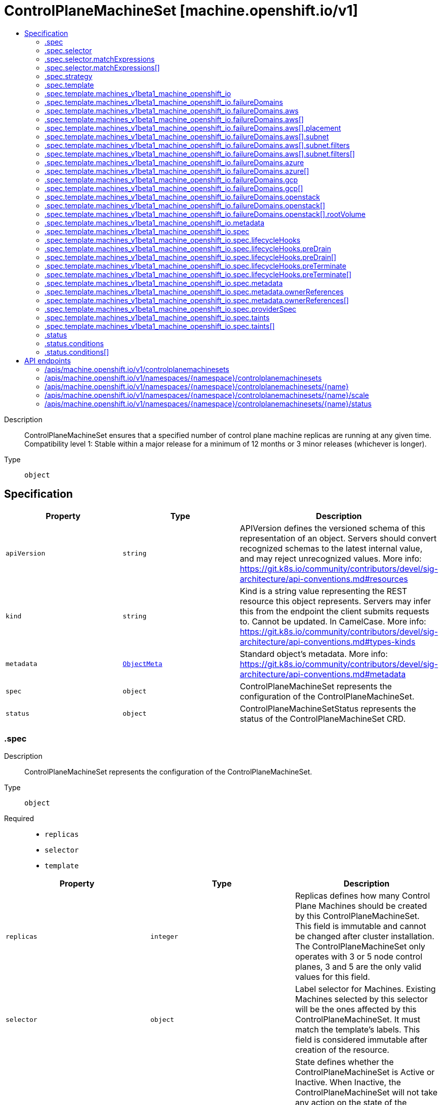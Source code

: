 // Automatically generated by 'openshift-apidocs-gen'. Do not edit.
:_mod-docs-content-type: ASSEMBLY
[id="controlplanemachineset-machine-openshift-io-v1"]
= ControlPlaneMachineSet [machine.openshift.io/v1]
:toc: macro
:toc-title:

toc::[]


Description::
+
--
ControlPlaneMachineSet ensures that a specified number of control plane machine replicas are running at any given time. Compatibility level 1: Stable within a major release for a minimum of 12 months or 3 minor releases (whichever is longer).
--

Type::
  `object`



== Specification

[cols="1,1,1",options="header"]
|===
| Property | Type | Description

| `apiVersion`
| `string`
| APIVersion defines the versioned schema of this representation of an object. Servers should convert recognized schemas to the latest internal value, and may reject unrecognized values. More info: https://git.k8s.io/community/contributors/devel/sig-architecture/api-conventions.md#resources

| `kind`
| `string`
| Kind is a string value representing the REST resource this object represents. Servers may infer this from the endpoint the client submits requests to. Cannot be updated. In CamelCase. More info: https://git.k8s.io/community/contributors/devel/sig-architecture/api-conventions.md#types-kinds

| `metadata`
| xref:../objects/index.adoc#io.k8s.apimachinery.pkg.apis.meta.v1.ObjectMeta[`ObjectMeta`]
| Standard object's metadata. More info: https://git.k8s.io/community/contributors/devel/sig-architecture/api-conventions.md#metadata

| `spec`
| `object`
| ControlPlaneMachineSet represents the configuration of the ControlPlaneMachineSet.

| `status`
| `object`
| ControlPlaneMachineSetStatus represents the status of the ControlPlaneMachineSet CRD.

|===
=== .spec
Description::
+
--
ControlPlaneMachineSet represents the configuration of the ControlPlaneMachineSet.
--

Type::
  `object`

Required::
  - `replicas`
  - `selector`
  - `template`



[cols="1,1,1",options="header"]
|===
| Property | Type | Description

| `replicas`
| `integer`
| Replicas defines how many Control Plane Machines should be created by this ControlPlaneMachineSet. This field is immutable and cannot be changed after cluster installation. The ControlPlaneMachineSet only operates with 3 or 5 node control planes, 3 and 5 are the only valid values for this field.

| `selector`
| `object`
| Label selector for Machines. Existing Machines selected by this selector will be the ones affected by this ControlPlaneMachineSet. It must match the template's labels. This field is considered immutable after creation of the resource.

| `state`
| `string`
| State defines whether the ControlPlaneMachineSet is Active or Inactive. When Inactive, the ControlPlaneMachineSet will not take any action on the state of the Machines within the cluster. When Active, the ControlPlaneMachineSet will reconcile the Machines and will update the Machines as necessary. Once Active, a ControlPlaneMachineSet cannot be made Inactive. To prevent further action please remove the ControlPlaneMachineSet.

| `strategy`
| `object`
| Strategy defines how the ControlPlaneMachineSet will update Machines when it detects a change to the ProviderSpec.

| `template`
| `object`
| Template describes the Control Plane Machines that will be created by this ControlPlaneMachineSet.

|===
=== .spec.selector
Description::
+
--
Label selector for Machines. Existing Machines selected by this selector will be the ones affected by this ControlPlaneMachineSet. It must match the template's labels. This field is considered immutable after creation of the resource.
--

Type::
  `object`




[cols="1,1,1",options="header"]
|===
| Property | Type | Description

| `matchExpressions`
| `array`
| matchExpressions is a list of label selector requirements. The requirements are ANDed.

| `matchExpressions[]`
| `object`
| A label selector requirement is a selector that contains values, a key, and an operator that relates the key and values.

| `matchLabels`
| `object (string)`
| matchLabels is a map of {key,value} pairs. A single {key,value} in the matchLabels map is equivalent to an element of matchExpressions, whose key field is "key", the operator is "In", and the values array contains only "value". The requirements are ANDed.

|===
=== .spec.selector.matchExpressions
Description::
+
--
matchExpressions is a list of label selector requirements. The requirements are ANDed.
--

Type::
  `array`




=== .spec.selector.matchExpressions[]
Description::
+
--
A label selector requirement is a selector that contains values, a key, and an operator that relates the key and values.
--

Type::
  `object`

Required::
  - `key`
  - `operator`



[cols="1,1,1",options="header"]
|===
| Property | Type | Description

| `key`
| `string`
| key is the label key that the selector applies to.

| `operator`
| `string`
| operator represents a key's relationship to a set of values. Valid operators are In, NotIn, Exists and DoesNotExist.

| `values`
| `array (string)`
| values is an array of string values. If the operator is In or NotIn, the values array must be non-empty. If the operator is Exists or DoesNotExist, the values array must be empty. This array is replaced during a strategic merge patch.

|===
=== .spec.strategy
Description::
+
--
Strategy defines how the ControlPlaneMachineSet will update Machines when it detects a change to the ProviderSpec.
--

Type::
  `object`




[cols="1,1,1",options="header"]
|===
| Property | Type | Description

| `type`
| `string`
| Type defines the type of update strategy that should be used when updating Machines owned by the ControlPlaneMachineSet. Valid values are "RollingUpdate" and "OnDelete". The current default value is "RollingUpdate".

|===
=== .spec.template
Description::
+
--
Template describes the Control Plane Machines that will be created by this ControlPlaneMachineSet.
--

Type::
  `object`

Required::
  - `machineType`



[cols="1,1,1",options="header"]
|===
| Property | Type | Description

| `machineType`
| `string`
| MachineType determines the type of Machines that should be managed by the ControlPlaneMachineSet. Currently, the only valid value is machines_v1beta1_machine_openshift_io.

| `machines_v1beta1_machine_openshift_io`
| `object`
| OpenShiftMachineV1Beta1Machine defines the template for creating Machines from the v1beta1.machine.openshift.io API group.

|===
=== .spec.template.machines_v1beta1_machine_openshift_io
Description::
+
--
OpenShiftMachineV1Beta1Machine defines the template for creating Machines from the v1beta1.machine.openshift.io API group.
--

Type::
  `object`

Required::
  - `metadata`
  - `spec`



[cols="1,1,1",options="header"]
|===
| Property | Type | Description

| `failureDomains`
| `object`
| FailureDomains is the list of failure domains (sometimes called availability zones) in which the ControlPlaneMachineSet should balance the Control Plane Machines. This will be merged into the ProviderSpec given in the template. This field is optional on platforms that do not require placement information.

| `metadata`
| `object`
| ObjectMeta is the standard object metadata More info: https://git.k8s.io/community/contributors/devel/sig-architecture/api-conventions.md#metadata Labels are required to match the ControlPlaneMachineSet selector.

| `spec`
| `object`
| Spec contains the desired configuration of the Control Plane Machines. The ProviderSpec within contains platform specific details for creating the Control Plane Machines. The ProviderSe should be complete apart from the platform specific failure domain field. This will be overriden when the Machines are created based on the FailureDomains field.

|===
=== .spec.template.machines_v1beta1_machine_openshift_io.failureDomains
Description::
+
--
FailureDomains is the list of failure domains (sometimes called availability zones) in which the ControlPlaneMachineSet should balance the Control Plane Machines. This will be merged into the ProviderSpec given in the template. This field is optional on platforms that do not require placement information.
--

Type::
  `object`

Required::
  - `platform`



[cols="1,1,1",options="header"]
|===
| Property | Type | Description

| `aws`
| `array`
| AWS configures failure domain information for the AWS platform.

| `aws[]`
| `object`
| AWSFailureDomain configures failure domain information for the AWS platform.

| `azure`
| `array`
| Azure configures failure domain information for the Azure platform.

| `azure[]`
| `object`
| AzureFailureDomain configures failure domain information for the Azure platform.

| `gcp`
| `array`
| GCP configures failure domain information for the GCP platform.

| `gcp[]`
| `object`
| GCPFailureDomain configures failure domain information for the GCP platform

| `platform`
| `string`
| Platform identifies the platform for which the FailureDomain represents. Currently supported values are AWS, Azure, and GCP.

|===
=== .spec.template.machines_v1beta1_machine_openshift_io.failureDomains.aws
Description::
+
--
AWS configures failure domain information for the AWS platform.
--

Type::
  `array`




=== .spec.template.machines_v1beta1_machine_openshift_io.failureDomains.aws[]
Description::
+
--
AWSFailureDomain configures failure domain information for the AWS platform.
--

Type::
  `object`




[cols="1,1,1",options="header"]
|===
| Property | Type | Description

| `placement`
| `object`
| Placement configures the placement information for this instance.

| `subnet`
| `object`
| Subnet is a reference to the subnet to use for this instance.

|===
=== .spec.template.machines_v1beta1_machine_openshift_io.failureDomains.aws[].placement
Description::
+
--
Placement configures the placement information for this instance.
--

Type::
  `object`

Required::
  - `availabilityZone`



[cols="1,1,1",options="header"]
|===
| Property | Type | Description

| `availabilityZone`
| `string`
| AvailabilityZone is the availability zone of the instance.

|===
=== .spec.template.machines_v1beta1_machine_openshift_io.failureDomains.aws[].subnet
Description::
+
--
Subnet is a reference to the subnet to use for this instance.
--

Type::
  `object`

Required::
  - `type`



[cols="1,1,1",options="header"]
|===
| Property | Type | Description

| `arn`
| `string`
| ARN of resource.

| `filters`
| `array`
| Filters is a set of filters used to identify a resource.

| `filters[]`
| `object`
| AWSResourceFilter is a filter used to identify an AWS resource

| `id`
| `string`
| ID of resource.

| `type`
| `string`
| Type determines how the reference will fetch the AWS resource.

|===
=== .spec.template.machines_v1beta1_machine_openshift_io.failureDomains.aws[].subnet.filters
Description::
+
--
Filters is a set of filters used to identify a resource.
--

Type::
  `array`




=== .spec.template.machines_v1beta1_machine_openshift_io.failureDomains.aws[].subnet.filters[]
Description::
+
--
AWSResourceFilter is a filter used to identify an AWS resource
--

Type::
  `object`

Required::
  - `name`



[cols="1,1,1",options="header"]
|===
| Property | Type | Description

| `name`
| `string`
| Name of the filter. Filter names are case-sensitive.

| `values`
| `array (string)`
| Values includes one or more filter values. Filter values are case-sensitive.

|===
=== .spec.template.machines_v1beta1_machine_openshift_io.failureDomains.azure
Description::
+
--
Azure configures failure domain information for the Azure platform.
--

Type::
  `array`




=== .spec.template.machines_v1beta1_machine_openshift_io.failureDomains.azure[]
Description::
+
--
AzureFailureDomain configures failure domain information for the Azure platform.
--

Type::
  `object`

Required::
  - `zone`



[cols="1,1,1",options="header"]
|===
| Property | Type | Description

| `zone`
| `string`
| Availability Zone for the virtual machine. If nil, the virtual machine should be deployed to no zone.

|===
=== .spec.template.machines_v1beta1_machine_openshift_io.failureDomains.gcp
Description::
+
--
GCP configures failure domain information for the GCP platform.
--

Type::
  `array`




=== .spec.template.machines_v1beta1_machine_openshift_io.failureDomains.gcp[]
Description::
+
--
GCPFailureDomain configures failure domain information for the GCP platform
--

Type::
  `object`

Required::
  - `zone`



[cols="1,1,1",options="header"]
|===
| Property | Type | Description

| `zone`
| `string`
| Zone is the zone in which the GCP machine provider will create the VM.

|===
=== .spec.template.machines_v1beta1_machine_openshift_io.failureDomains.openstack
Description::
+
--
OpenStack configures failure domain information for the OpenStack platform.
--

Type::
  `array`




=== .spec.template.machines_v1beta1_machine_openshift_io.failureDomains.openstack[]
Description::
+
--
OpenStackFailureDomain configures failure domain information for the OpenStack platform.
--

Type::
  `object`




[cols="1,1,1",options="header"]
|===
| Property | Type | Description

| `availabilityZone`
| `string`
| availabilityZone is the nova availability zone in which the OpenStack machine provider will create the VM. If not specified, the VM will be created in the default availability zone specified in the nova configuration. Availability zone names must NOT contain : since it is used by admin users to specify hosts where instances are launched in server creation. Also, it must not contain spaces otherwise it will lead to node that belongs to this availability zone register failure, see kubernetes/cloud-provider-openstack#1379 for further information. The maximum length of availability zone name is 63 as per labels limits.

| `rootVolume`
| `object`
| rootVolume contains settings that will be used by the OpenStack machine provider to create the root volume attached to the VM. If not specified, no root volume will be created.

|===
=== .spec.template.machines_v1beta1_machine_openshift_io.failureDomains.openstack[].rootVolume
Description::
+
--
rootVolume contains settings that will be used by the OpenStack machine provider to create the root volume attached to the VM. If not specified, no root volume will be created.
--

Type::
  `object`

Required::
  - `volumeType`



[cols="1,1,1",options="header"]
|===
| Property | Type | Description

| `availabilityZone`
| `string`
| availabilityZone specifies the Cinder availability zone where the root volume will be created. If not specifified, the root volume will be created in the availability zone specified by the volume type in the cinder configuration. If the volume type (configured in the OpenStack cluster) does not specify an availability zone, the root volume will be created in the default availability zone specified in the cinder configuration. See https://docs.openstack.org/cinder/latest/admin/availability-zone-type.html for more details. If the OpenStack cluster is deployed with the cross_az_attach configuration option set to false, the root volume will have to be in the same availability zone as the VM (defined by OpenStackFailureDomain.AvailabilityZone). Availability zone names must NOT contain spaces otherwise it will lead to volume that belongs to this availability zone register failure, see kubernetes/cloud-provider-openstack#1379 for further information. The maximum length of availability zone name is 63 as per labels limits.

| `volumeType`
| `string`
| volumeType specifies the type of the root volume that will be provisioned. The maximum length of a volume type name is 255 characters, as per the OpenStack limit.

|===
=== .spec.template.machines_v1beta1_machine_openshift_io.metadata
Description::
+
--
ObjectMeta is the standard object metadata More info: https://git.k8s.io/community/contributors/devel/sig-architecture/api-conventions.md#metadata Labels are required to match the ControlPlaneMachineSet selector.
--

Type::
  `object`

Required::
  - `labels`



[cols="1,1,1",options="header"]
|===
| Property | Type | Description

| `annotations`
| `object (string)`
| Annotations is an unstructured key value map stored with a resource that may be set by external tools to store and retrieve arbitrary metadata. They are not queryable and should be preserved when modifying objects. More info: http://kubernetes.io/docs/user-guide/annotations

| `labels`
| `object (string)`
| Map of string keys and values that can be used to organize and categorize (scope and select) objects. May match selectors of replication controllers and services. More info: http://kubernetes.io/docs/user-guide/labels. This field must contain both the 'machine.openshift.io/cluster-api-machine-role' and 'machine.openshift.io/cluster-api-machine-type' labels, both with a value of 'master'. It must also contain a label with the key 'machine.openshift.io/cluster-api-cluster'.

|===
=== .spec.template.machines_v1beta1_machine_openshift_io.spec
Description::
+
--
Spec contains the desired configuration of the Control Plane Machines. The ProviderSpec within contains platform specific details for creating the Control Plane Machines. The ProviderSe should be complete apart from the platform specific failure domain field. This will be overriden when the Machines are created based on the FailureDomains field.
--

Type::
  `object`




[cols="1,1,1",options="header"]
|===
| Property | Type | Description

| `lifecycleHooks`
| `object`
| LifecycleHooks allow users to pause operations on the machine at certain predefined points within the machine lifecycle.

| `metadata`
| `object`
| ObjectMeta will autopopulate the Node created. Use this to indicate what labels, annotations, name prefix, etc., should be used when creating the Node.

| `providerID`
| `string`
| ProviderID is the identification ID of the machine provided by the provider. This field must match the provider ID as seen on the node object corresponding to this machine. This field is required by higher level consumers of cluster-api. Example use case is cluster autoscaler with cluster-api as provider. Clean-up logic in the autoscaler compares machines to nodes to find out machines at provider which could not get registered as Kubernetes nodes. With cluster-api as a generic out-of-tree provider for autoscaler, this field is required by autoscaler to be able to have a provider view of the list of machines. Another list of nodes is queried from the k8s apiserver and then a comparison is done to find out unregistered machines and are marked for delete. This field will be set by the actuators and consumed by higher level entities like autoscaler that will be interfacing with cluster-api as generic provider.

| `providerSpec`
| `object`
| ProviderSpec details Provider-specific configuration to use during node creation.

| `taints`
| `array`
| The list of the taints to be applied to the corresponding Node in additive manner. This list will not overwrite any other taints added to the Node on an ongoing basis by other entities. These taints should be actively reconciled e.g. if you ask the machine controller to apply a taint and then manually remove the taint the machine controller will put it back) but not have the machine controller remove any taints

| `taints[]`
| `object`
| The node this Taint is attached to has the "effect" on any pod that does not tolerate the Taint.

|===
=== .spec.template.machines_v1beta1_machine_openshift_io.spec.lifecycleHooks
Description::
+
--
LifecycleHooks allow users to pause operations on the machine at certain predefined points within the machine lifecycle.
--

Type::
  `object`




[cols="1,1,1",options="header"]
|===
| Property | Type | Description

| `preDrain`
| `array`
| PreDrain hooks prevent the machine from being drained. This also blocks further lifecycle events, such as termination.

| `preDrain[]`
| `object`
| LifecycleHook represents a single instance of a lifecycle hook

| `preTerminate`
| `array`
| PreTerminate hooks prevent the machine from being terminated. PreTerminate hooks be actioned after the Machine has been drained.

| `preTerminate[]`
| `object`
| LifecycleHook represents a single instance of a lifecycle hook

|===
=== .spec.template.machines_v1beta1_machine_openshift_io.spec.lifecycleHooks.preDrain
Description::
+
--
PreDrain hooks prevent the machine from being drained. This also blocks further lifecycle events, such as termination.
--

Type::
  `array`




=== .spec.template.machines_v1beta1_machine_openshift_io.spec.lifecycleHooks.preDrain[]
Description::
+
--
LifecycleHook represents a single instance of a lifecycle hook
--

Type::
  `object`

Required::
  - `name`
  - `owner`



[cols="1,1,1",options="header"]
|===
| Property | Type | Description

| `name`
| `string`
| Name defines a unique name for the lifcycle hook. The name should be unique and descriptive, ideally 1-3 words, in CamelCase or it may be namespaced, eg. foo.example.com/CamelCase. Names must be unique and should only be managed by a single entity.

| `owner`
| `string`
| Owner defines the owner of the lifecycle hook. This should be descriptive enough so that users can identify who/what is responsible for blocking the lifecycle. This could be the name of a controller (e.g. clusteroperator/etcd) or an administrator managing the hook.

|===
=== .spec.template.machines_v1beta1_machine_openshift_io.spec.lifecycleHooks.preTerminate
Description::
+
--
PreTerminate hooks prevent the machine from being terminated. PreTerminate hooks be actioned after the Machine has been drained.
--

Type::
  `array`




=== .spec.template.machines_v1beta1_machine_openshift_io.spec.lifecycleHooks.preTerminate[]
Description::
+
--
LifecycleHook represents a single instance of a lifecycle hook
--

Type::
  `object`

Required::
  - `name`
  - `owner`



[cols="1,1,1",options="header"]
|===
| Property | Type | Description

| `name`
| `string`
| Name defines a unique name for the lifcycle hook. The name should be unique and descriptive, ideally 1-3 words, in CamelCase or it may be namespaced, eg. foo.example.com/CamelCase. Names must be unique and should only be managed by a single entity.

| `owner`
| `string`
| Owner defines the owner of the lifecycle hook. This should be descriptive enough so that users can identify who/what is responsible for blocking the lifecycle. This could be the name of a controller (e.g. clusteroperator/etcd) or an administrator managing the hook.

|===
=== .spec.template.machines_v1beta1_machine_openshift_io.spec.metadata
Description::
+
--
ObjectMeta will autopopulate the Node created. Use this to indicate what labels, annotations, name prefix, etc., should be used when creating the Node.
--

Type::
  `object`




[cols="1,1,1",options="header"]
|===
| Property | Type | Description

| `annotations`
| `object (string)`
| Annotations is an unstructured key value map stored with a resource that may be set by external tools to store and retrieve arbitrary metadata. They are not queryable and should be preserved when modifying objects. More info: http://kubernetes.io/docs/user-guide/annotations

| `generateName`
| `string`
| GenerateName is an optional prefix, used by the server, to generate a unique name ONLY IF the Name field has not been provided. If this field is used, the name returned to the client will be different than the name passed. This value will also be combined with a unique suffix. The provided value has the same validation rules as the Name field, and may be truncated by the length of the suffix required to make the value unique on the server.
 If this field is specified and the generated name exists, the server will NOT return a 409 - instead, it will either return 201 Created or 500 with Reason ServerTimeout indicating a unique name could not be found in the time allotted, and the client should retry (optionally after the time indicated in the Retry-After header).
 Applied only if Name is not specified. More info: https://git.k8s.io/community/contributors/devel/sig-architecture/api-conventions.md#idempotency

| `labels`
| `object (string)`
| Map of string keys and values that can be used to organize and categorize (scope and select) objects. May match selectors of replication controllers and services. More info: http://kubernetes.io/docs/user-guide/labels

| `name`
| `string`
| Name must be unique within a namespace. Is required when creating resources, although some resources may allow a client to request the generation of an appropriate name automatically. Name is primarily intended for creation idempotence and configuration definition. Cannot be updated. More info: http://kubernetes.io/docs/user-guide/identifiers#names

| `namespace`
| `string`
| Namespace defines the space within each name must be unique. An empty namespace is equivalent to the "default" namespace, but "default" is the canonical representation. Not all objects are required to be scoped to a namespace - the value of this field for those objects will be empty.
 Must be a DNS_LABEL. Cannot be updated. More info: http://kubernetes.io/docs/user-guide/namespaces

| `ownerReferences`
| `array`
| List of objects depended by this object. If ALL objects in the list have been deleted, this object will be garbage collected. If this object is managed by a controller, then an entry in this list will point to this controller, with the controller field set to true. There cannot be more than one managing controller.

| `ownerReferences[]`
| `object`
| OwnerReference contains enough information to let you identify an owning object. An owning object must be in the same namespace as the dependent, or be cluster-scoped, so there is no namespace field.

|===
=== .spec.template.machines_v1beta1_machine_openshift_io.spec.metadata.ownerReferences
Description::
+
--
List of objects depended by this object. If ALL objects in the list have been deleted, this object will be garbage collected. If this object is managed by a controller, then an entry in this list will point to this controller, with the controller field set to true. There cannot be more than one managing controller.
--

Type::
  `array`




=== .spec.template.machines_v1beta1_machine_openshift_io.spec.metadata.ownerReferences[]
Description::
+
--
OwnerReference contains enough information to let you identify an owning object. An owning object must be in the same namespace as the dependent, or be cluster-scoped, so there is no namespace field.
--

Type::
  `object`

Required::
  - `apiVersion`
  - `kind`
  - `name`
  - `uid`



[cols="1,1,1",options="header"]
|===
| Property | Type | Description

| `apiVersion`
| `string`
| API version of the referent.

| `blockOwnerDeletion`
| `boolean`
| If true, AND if the owner has the "foregroundDeletion" finalizer, then the owner cannot be deleted from the key-value store until this reference is removed. See https://kubernetes.io/docs/concepts/architecture/garbage-collection/#foreground-deletion for how the garbage collector interacts with this field and enforces the foreground deletion. Defaults to false. To set this field, a user needs "delete" permission of the owner, otherwise 422 (Unprocessable Entity) will be returned.

| `controller`
| `boolean`
| If true, this reference points to the managing controller.

| `kind`
| `string`
| Kind of the referent. More info: https://git.k8s.io/community/contributors/devel/sig-architecture/api-conventions.md#types-kinds

| `name`
| `string`
| Name of the referent. More info: http://kubernetes.io/docs/user-guide/identifiers#names

| `uid`
| `string`
| UID of the referent. More info: http://kubernetes.io/docs/user-guide/identifiers#uids

|===
=== .spec.template.machines_v1beta1_machine_openshift_io.spec.providerSpec
Description::
+
--
ProviderSpec details Provider-specific configuration to use during node creation.
--

Type::
  `object`




[cols="1,1,1",options="header"]
|===
| Property | Type | Description

| `value`
| ``
| Value is an inlined, serialized representation of the resource configuration. It is recommended that providers maintain their own versioned API types that should be serialized/deserialized from this field, akin to component config.

|===
=== .spec.template.machines_v1beta1_machine_openshift_io.spec.taints
Description::
+
--
The list of the taints to be applied to the corresponding Node in additive manner. This list will not overwrite any other taints added to the Node on an ongoing basis by other entities. These taints should be actively reconciled e.g. if you ask the machine controller to apply a taint and then manually remove the taint the machine controller will put it back) but not have the machine controller remove any taints
--

Type::
  `array`




=== .spec.template.machines_v1beta1_machine_openshift_io.spec.taints[]
Description::
+
--
The node this Taint is attached to has the "effect" on any pod that does not tolerate the Taint.
--

Type::
  `object`

Required::
  - `effect`
  - `key`



[cols="1,1,1",options="header"]
|===
| Property | Type | Description

| `effect`
| `string`
| Required. The effect of the taint on pods that do not tolerate the taint. Valid effects are NoSchedule, PreferNoSchedule and NoExecute.

| `key`
| `string`
| Required. The taint key to be applied to a node.

| `timeAdded`
| `string`
| TimeAdded represents the time at which the taint was added. It is only written for NoExecute taints.

| `value`
| `string`
| The taint value corresponding to the taint key.

|===
=== .status
Description::
+
--
ControlPlaneMachineSetStatus represents the status of the ControlPlaneMachineSet CRD.
--

Type::
  `object`




[cols="1,1,1",options="header"]
|===
| Property | Type | Description

| `conditions`
| `array`
| Conditions represents the observations of the ControlPlaneMachineSet's current state. Known .status.conditions.type are: Available, Degraded and Progressing.

| `conditions[]`
| `object`
| Condition contains details for one aspect of the current state of this API Resource. --- This struct is intended for direct use as an array at the field path .status.conditions.  For example,
 type FooStatus struct{ // Represents the observations of a foo's current state. // Known .status.conditions.type are: "Available", "Progressing", and "Degraded" // +patchMergeKey=type // +patchStrategy=merge // +listType=map // +listMapKey=type Conditions []metav1.Condition `json:"conditions,omitempty" patchStrategy:"merge" patchMergeKey:"type" protobuf:"bytes,1,rep,name=conditions"`
 // other fields }

| `observedGeneration`
| `integer`
| ObservedGeneration is the most recent generation observed for this ControlPlaneMachineSet. It corresponds to the ControlPlaneMachineSets's generation, which is updated on mutation by the API Server.

| `readyReplicas`
| `integer`
| ReadyReplicas is the number of Control Plane Machines created by the ControlPlaneMachineSet controller which are ready. Note that this value may be higher than the desired number of replicas while rolling updates are in-progress.

| `replicas`
| `integer`
| Replicas is the number of Control Plane Machines created by the ControlPlaneMachineSet controller. Note that during update operations this value may differ from the desired replica count.

| `unavailableReplicas`
| `integer`
| UnavailableReplicas is the number of Control Plane Machines that are still required before the ControlPlaneMachineSet reaches the desired available capacity. When this value is non-zero, the number of ReadyReplicas is less than the desired Replicas.

| `updatedReplicas`
| `integer`
| UpdatedReplicas is the number of non-terminated Control Plane Machines created by the ControlPlaneMachineSet controller that have the desired provider spec and are ready. This value is set to 0 when a change is detected to the desired spec. When the update strategy is RollingUpdate, this will also coincide with starting the process of updating the Machines. When the update strategy is OnDelete, this value will remain at 0 until a user deletes an existing replica and its replacement has become ready.

|===
=== .status.conditions
Description::
+
--
Conditions represents the observations of the ControlPlaneMachineSet's current state. Known .status.conditions.type are: Available, Degraded and Progressing.
--

Type::
  `array`




=== .status.conditions[]
Description::
+
--
Condition contains details for one aspect of the current state of this API Resource. --- This struct is intended for direct use as an array at the field path .status.conditions.  For example,
 type FooStatus struct{ // Represents the observations of a foo's current state. // Known .status.conditions.type are: "Available", "Progressing", and "Degraded" // +patchMergeKey=type // +patchStrategy=merge // +listType=map // +listMapKey=type Conditions []metav1.Condition `json:"conditions,omitempty" patchStrategy:"merge" patchMergeKey:"type" protobuf:"bytes,1,rep,name=conditions"`
 // other fields }
--

Type::
  `object`

Required::
  - `lastTransitionTime`
  - `message`
  - `reason`
  - `status`
  - `type`



[cols="1,1,1",options="header"]
|===
| Property | Type | Description

| `lastTransitionTime`
| `string`
| lastTransitionTime is the last time the condition transitioned from one status to another. This should be when the underlying condition changed.  If that is not known, then using the time when the API field changed is acceptable.

| `message`
| `string`
| message is a human readable message indicating details about the transition. This may be an empty string.

| `observedGeneration`
| `integer`
| observedGeneration represents the .metadata.generation that the condition was set based upon. For instance, if .metadata.generation is currently 12, but the .status.conditions[x].observedGeneration is 9, the condition is out of date with respect to the current state of the instance.

| `reason`
| `string`
| reason contains a programmatic identifier indicating the reason for the condition's last transition. Producers of specific condition types may define expected values and meanings for this field, and whether the values are considered a guaranteed API. The value should be a CamelCase string. This field may not be empty.

| `status`
| `string`
| status of the condition, one of True, False, Unknown.

| `type`
| `string`
| type of condition in CamelCase or in foo.example.com/CamelCase. --- Many .condition.type values are consistent across resources like Available, but because arbitrary conditions can be useful (see .node.status.conditions), the ability to deconflict is important. The regex it matches is (dns1123SubdomainFmt/)?(qualifiedNameFmt)

|===

== API endpoints

The following API endpoints are available:

* `/apis/machine.openshift.io/v1/controlplanemachinesets`
- `GET`: list objects of kind ControlPlaneMachineSet
* `/apis/machine.openshift.io/v1/namespaces/{namespace}/controlplanemachinesets`
- `DELETE`: delete collection of ControlPlaneMachineSet
- `GET`: list objects of kind ControlPlaneMachineSet
- `POST`: create a ControlPlaneMachineSet
* `/apis/machine.openshift.io/v1/namespaces/{namespace}/controlplanemachinesets/{name}`
- `DELETE`: delete a ControlPlaneMachineSet
- `GET`: read the specified ControlPlaneMachineSet
- `PATCH`: partially update the specified ControlPlaneMachineSet
- `PUT`: replace the specified ControlPlaneMachineSet
* `/apis/machine.openshift.io/v1/namespaces/{namespace}/controlplanemachinesets/{name}/scale`
- `GET`: read scale of the specified ControlPlaneMachineSet
- `PATCH`: partially update scale of the specified ControlPlaneMachineSet
- `PUT`: replace scale of the specified ControlPlaneMachineSet
* `/apis/machine.openshift.io/v1/namespaces/{namespace}/controlplanemachinesets/{name}/status`
- `GET`: read status of the specified ControlPlaneMachineSet
- `PATCH`: partially update status of the specified ControlPlaneMachineSet
- `PUT`: replace status of the specified ControlPlaneMachineSet


=== /apis/machine.openshift.io/v1/controlplanemachinesets


.Global query parameters
[cols="1,1,2",options="header"]
|===
| Parameter | Type | Description
| `allowWatchBookmarks`
| `boolean`
| allowWatchBookmarks requests watch events with type &quot;BOOKMARK&quot;. Servers that do not implement bookmarks may ignore this flag and bookmarks are sent at the server&#x27;s discretion. Clients should not assume bookmarks are returned at any specific interval, nor may they assume the server will send any BOOKMARK event during a session. If this is not a watch, this field is ignored.
| `continue`
| `string`
| The continue option should be set when retrieving more results from the server. Since this value is server defined, clients may only use the continue value from a previous query result with identical query parameters (except for the value of continue) and the server may reject a continue value it does not recognize. If the specified continue value is no longer valid whether due to expiration (generally five to fifteen minutes) or a configuration change on the server, the server will respond with a 410 ResourceExpired error together with a continue token. If the client needs a consistent list, it must restart their list without the continue field. Otherwise, the client may send another list request with the token received with the 410 error, the server will respond with a list starting from the next key, but from the latest snapshot, which is inconsistent from the previous list results - objects that are created, modified, or deleted after the first list request will be included in the response, as long as their keys are after the &quot;next key&quot;.

This field is not supported when watch is true. Clients may start a watch from the last resourceVersion value returned by the server and not miss any modifications.
| `fieldSelector`
| `string`
| A selector to restrict the list of returned objects by their fields. Defaults to everything.
| `labelSelector`
| `string`
| A selector to restrict the list of returned objects by their labels. Defaults to everything.
| `limit`
| `integer`
| limit is a maximum number of responses to return for a list call. If more items exist, the server will set the &#x60;continue&#x60; field on the list metadata to a value that can be used with the same initial query to retrieve the next set of results. Setting a limit may return fewer than the requested amount of items (up to zero items) in the event all requested objects are filtered out and clients should only use the presence of the continue field to determine whether more results are available. Servers may choose not to support the limit argument and will return all of the available results. If limit is specified and the continue field is empty, clients may assume that no more results are available. This field is not supported if watch is true.

The server guarantees that the objects returned when using continue will be identical to issuing a single list call without a limit - that is, no objects created, modified, or deleted after the first request is issued will be included in any subsequent continued requests. This is sometimes referred to as a consistent snapshot, and ensures that a client that is using limit to receive smaller chunks of a very large result can ensure they see all possible objects. If objects are updated during a chunked list the version of the object that was present at the time the first list result was calculated is returned.
| `pretty`
| `string`
| If &#x27;true&#x27;, then the output is pretty printed.
| `resourceVersion`
| `string`
| resourceVersion sets a constraint on what resource versions a request may be served from. See https://kubernetes.io/docs/reference/using-api/api-concepts/#resource-versions for details.

Defaults to unset
| `resourceVersionMatch`
| `string`
| resourceVersionMatch determines how resourceVersion is applied to list calls. It is highly recommended that resourceVersionMatch be set for list calls where resourceVersion is set See https://kubernetes.io/docs/reference/using-api/api-concepts/#resource-versions for details.

Defaults to unset
| `timeoutSeconds`
| `integer`
| Timeout for the list/watch call. This limits the duration of the call, regardless of any activity or inactivity.
| `watch`
| `boolean`
| Watch for changes to the described resources and return them as a stream of add, update, and remove notifications. Specify resourceVersion.
|===

HTTP method::
  `GET`

Description::
  list objects of kind ControlPlaneMachineSet


.HTTP responses
[cols="1,1",options="header"]
|===
| HTTP code | Reponse body
| 200 - OK
| xref:../objects/index.adoc#io.openshift.machine.v1.ControlPlaneMachineSetList[`ControlPlaneMachineSetList`] schema
| 401 - Unauthorized
| Empty
|===


=== /apis/machine.openshift.io/v1/namespaces/{namespace}/controlplanemachinesets

.Global path parameters
[cols="1,1,2",options="header"]
|===
| Parameter | Type | Description
| `namespace`
| `string`
| object name and auth scope, such as for teams and projects
|===

.Global query parameters
[cols="1,1,2",options="header"]
|===
| Parameter | Type | Description
| `pretty`
| `string`
| If &#x27;true&#x27;, then the output is pretty printed.
|===

HTTP method::
  `DELETE`

Description::
  delete collection of ControlPlaneMachineSet


.Query parameters
[cols="1,1,2",options="header"]
|===
| Parameter | Type | Description
| `allowWatchBookmarks`
| `boolean`
| allowWatchBookmarks requests watch events with type &quot;BOOKMARK&quot;. Servers that do not implement bookmarks may ignore this flag and bookmarks are sent at the server&#x27;s discretion. Clients should not assume bookmarks are returned at any specific interval, nor may they assume the server will send any BOOKMARK event during a session. If this is not a watch, this field is ignored.
| `continue`
| `string`
| The continue option should be set when retrieving more results from the server. Since this value is server defined, clients may only use the continue value from a previous query result with identical query parameters (except for the value of continue) and the server may reject a continue value it does not recognize. If the specified continue value is no longer valid whether due to expiration (generally five to fifteen minutes) or a configuration change on the server, the server will respond with a 410 ResourceExpired error together with a continue token. If the client needs a consistent list, it must restart their list without the continue field. Otherwise, the client may send another list request with the token received with the 410 error, the server will respond with a list starting from the next key, but from the latest snapshot, which is inconsistent from the previous list results - objects that are created, modified, or deleted after the first list request will be included in the response, as long as their keys are after the &quot;next key&quot;.

This field is not supported when watch is true. Clients may start a watch from the last resourceVersion value returned by the server and not miss any modifications.
| `fieldSelector`
| `string`
| A selector to restrict the list of returned objects by their fields. Defaults to everything.
| `labelSelector`
| `string`
| A selector to restrict the list of returned objects by their labels. Defaults to everything.
| `limit`
| `integer`
| limit is a maximum number of responses to return for a list call. If more items exist, the server will set the &#x60;continue&#x60; field on the list metadata to a value that can be used with the same initial query to retrieve the next set of results. Setting a limit may return fewer than the requested amount of items (up to zero items) in the event all requested objects are filtered out and clients should only use the presence of the continue field to determine whether more results are available. Servers may choose not to support the limit argument and will return all of the available results. If limit is specified and the continue field is empty, clients may assume that no more results are available. This field is not supported if watch is true.

The server guarantees that the objects returned when using continue will be identical to issuing a single list call without a limit - that is, no objects created, modified, or deleted after the first request is issued will be included in any subsequent continued requests. This is sometimes referred to as a consistent snapshot, and ensures that a client that is using limit to receive smaller chunks of a very large result can ensure they see all possible objects. If objects are updated during a chunked list the version of the object that was present at the time the first list result was calculated is returned.
| `resourceVersion`
| `string`
| resourceVersion sets a constraint on what resource versions a request may be served from. See https://kubernetes.io/docs/reference/using-api/api-concepts/#resource-versions for details.

Defaults to unset
| `resourceVersionMatch`
| `string`
| resourceVersionMatch determines how resourceVersion is applied to list calls. It is highly recommended that resourceVersionMatch be set for list calls where resourceVersion is set See https://kubernetes.io/docs/reference/using-api/api-concepts/#resource-versions for details.

Defaults to unset
| `timeoutSeconds`
| `integer`
| Timeout for the list/watch call. This limits the duration of the call, regardless of any activity or inactivity.
| `watch`
| `boolean`
| Watch for changes to the described resources and return them as a stream of add, update, and remove notifications. Specify resourceVersion.
|===


.HTTP responses
[cols="1,1",options="header"]
|===
| HTTP code | Reponse body
| 200 - OK
| xref:../objects/index.adoc#io.k8s.apimachinery.pkg.apis.meta.v1.Status[`Status`] schema
| 401 - Unauthorized
| Empty
|===

HTTP method::
  `GET`

Description::
  list objects of kind ControlPlaneMachineSet


.Query parameters
[cols="1,1,2",options="header"]
|===
| Parameter | Type | Description
| `allowWatchBookmarks`
| `boolean`
| allowWatchBookmarks requests watch events with type &quot;BOOKMARK&quot;. Servers that do not implement bookmarks may ignore this flag and bookmarks are sent at the server&#x27;s discretion. Clients should not assume bookmarks are returned at any specific interval, nor may they assume the server will send any BOOKMARK event during a session. If this is not a watch, this field is ignored.
| `continue`
| `string`
| The continue option should be set when retrieving more results from the server. Since this value is server defined, clients may only use the continue value from a previous query result with identical query parameters (except for the value of continue) and the server may reject a continue value it does not recognize. If the specified continue value is no longer valid whether due to expiration (generally five to fifteen minutes) or a configuration change on the server, the server will respond with a 410 ResourceExpired error together with a continue token. If the client needs a consistent list, it must restart their list without the continue field. Otherwise, the client may send another list request with the token received with the 410 error, the server will respond with a list starting from the next key, but from the latest snapshot, which is inconsistent from the previous list results - objects that are created, modified, or deleted after the first list request will be included in the response, as long as their keys are after the &quot;next key&quot;.

This field is not supported when watch is true. Clients may start a watch from the last resourceVersion value returned by the server and not miss any modifications.
| `fieldSelector`
| `string`
| A selector to restrict the list of returned objects by their fields. Defaults to everything.
| `labelSelector`
| `string`
| A selector to restrict the list of returned objects by their labels. Defaults to everything.
| `limit`
| `integer`
| limit is a maximum number of responses to return for a list call. If more items exist, the server will set the &#x60;continue&#x60; field on the list metadata to a value that can be used with the same initial query to retrieve the next set of results. Setting a limit may return fewer than the requested amount of items (up to zero items) in the event all requested objects are filtered out and clients should only use the presence of the continue field to determine whether more results are available. Servers may choose not to support the limit argument and will return all of the available results. If limit is specified and the continue field is empty, clients may assume that no more results are available. This field is not supported if watch is true.

The server guarantees that the objects returned when using continue will be identical to issuing a single list call without a limit - that is, no objects created, modified, or deleted after the first request is issued will be included in any subsequent continued requests. This is sometimes referred to as a consistent snapshot, and ensures that a client that is using limit to receive smaller chunks of a very large result can ensure they see all possible objects. If objects are updated during a chunked list the version of the object that was present at the time the first list result was calculated is returned.
| `resourceVersion`
| `string`
| resourceVersion sets a constraint on what resource versions a request may be served from. See https://kubernetes.io/docs/reference/using-api/api-concepts/#resource-versions for details.

Defaults to unset
| `resourceVersionMatch`
| `string`
| resourceVersionMatch determines how resourceVersion is applied to list calls. It is highly recommended that resourceVersionMatch be set for list calls where resourceVersion is set See https://kubernetes.io/docs/reference/using-api/api-concepts/#resource-versions for details.

Defaults to unset
| `timeoutSeconds`
| `integer`
| Timeout for the list/watch call. This limits the duration of the call, regardless of any activity or inactivity.
| `watch`
| `boolean`
| Watch for changes to the described resources and return them as a stream of add, update, and remove notifications. Specify resourceVersion.
|===


.HTTP responses
[cols="1,1",options="header"]
|===
| HTTP code | Reponse body
| 200 - OK
| xref:../objects/index.adoc#io.openshift.machine.v1.ControlPlaneMachineSetList[`ControlPlaneMachineSetList`] schema
| 401 - Unauthorized
| Empty
|===

HTTP method::
  `POST`

Description::
  create a ControlPlaneMachineSet


.Query parameters
[cols="1,1,2",options="header"]
|===
| Parameter | Type | Description
| `dryRun`
| `string`
| When present, indicates that modifications should not be persisted. An invalid or unrecognized dryRun directive will result in an error response and no further processing of the request. Valid values are: - All: all dry run stages will be processed
| `fieldManager`
| `string`
| fieldManager is a name associated with the actor or entity that is making these changes. The value must be less than or 128 characters long, and only contain printable characters, as defined by https://golang.org/pkg/unicode/#IsPrint.
| `fieldValidation`
| `string`
| fieldValidation instructs the server on how to handle objects in the request (POST/PUT/PATCH) containing unknown or duplicate fields, provided that the &#x60;ServerSideFieldValidation&#x60; feature gate is also enabled. Valid values are: - Ignore: This will ignore any unknown fields that are silently dropped from the object, and will ignore all but the last duplicate field that the decoder encounters. This is the default behavior prior to v1.23 and is the default behavior when the &#x60;ServerSideFieldValidation&#x60; feature gate is disabled. - Warn: This will send a warning via the standard warning response header for each unknown field that is dropped from the object, and for each duplicate field that is encountered. The request will still succeed if there are no other errors, and will only persist the last of any duplicate fields. This is the default when the &#x60;ServerSideFieldValidation&#x60; feature gate is enabled. - Strict: This will fail the request with a BadRequest error if any unknown fields would be dropped from the object, or if any duplicate fields are present. The error returned from the server will contain all unknown and duplicate fields encountered.
|===

.Body parameters
[cols="1,1,2",options="header"]
|===
| Parameter | Type | Description
| `body`
| xref:../machine_apis/controlplanemachineset-machine-openshift-io-v1.adoc#controlplanemachineset-machine-openshift-io-v1[`ControlPlaneMachineSet`] schema
|
|===

.HTTP responses
[cols="1,1",options="header"]
|===
| HTTP code | Reponse body
| 200 - OK
| xref:../machine_apis/controlplanemachineset-machine-openshift-io-v1.adoc#controlplanemachineset-machine-openshift-io-v1[`ControlPlaneMachineSet`] schema
| 201 - Created
| xref:../machine_apis/controlplanemachineset-machine-openshift-io-v1.adoc#controlplanemachineset-machine-openshift-io-v1[`ControlPlaneMachineSet`] schema
| 202 - Accepted
| xref:../machine_apis/controlplanemachineset-machine-openshift-io-v1.adoc#controlplanemachineset-machine-openshift-io-v1[`ControlPlaneMachineSet`] schema
| 401 - Unauthorized
| Empty
|===


=== /apis/machine.openshift.io/v1/namespaces/{namespace}/controlplanemachinesets/{name}

.Global path parameters
[cols="1,1,2",options="header"]
|===
| Parameter | Type | Description
| `name`
| `string`
| name of the ControlPlaneMachineSet
| `namespace`
| `string`
| object name and auth scope, such as for teams and projects
|===

.Global query parameters
[cols="1,1,2",options="header"]
|===
| Parameter | Type | Description
| `pretty`
| `string`
| If &#x27;true&#x27;, then the output is pretty printed.
|===

HTTP method::
  `DELETE`

Description::
  delete a ControlPlaneMachineSet


.Query parameters
[cols="1,1,2",options="header"]
|===
| Parameter | Type | Description
| `dryRun`
| `string`
| When present, indicates that modifications should not be persisted. An invalid or unrecognized dryRun directive will result in an error response and no further processing of the request. Valid values are: - All: all dry run stages will be processed
| `gracePeriodSeconds`
| `integer`
| The duration in seconds before the object should be deleted. Value must be non-negative integer. The value zero indicates delete immediately. If this value is nil, the default grace period for the specified type will be used. Defaults to a per object value if not specified. zero means delete immediately.
| `orphanDependents`
| `boolean`
| Deprecated: please use the PropagationPolicy, this field will be deprecated in 1.7. Should the dependent objects be orphaned. If true/false, the &quot;orphan&quot; finalizer will be added to/removed from the object&#x27;s finalizers list. Either this field or PropagationPolicy may be set, but not both.
| `propagationPolicy`
| `string`
| Whether and how garbage collection will be performed. Either this field or OrphanDependents may be set, but not both. The default policy is decided by the existing finalizer set in the metadata.finalizers and the resource-specific default policy. Acceptable values are: &#x27;Orphan&#x27; - orphan the dependents; &#x27;Background&#x27; - allow the garbage collector to delete the dependents in the background; &#x27;Foreground&#x27; - a cascading policy that deletes all dependents in the foreground.
|===

.Body parameters
[cols="1,1,2",options="header"]
|===
| Parameter | Type | Description
| `body`
| xref:../objects/index.adoc#io.k8s.apimachinery.pkg.apis.meta.v1.DeleteOptions[`DeleteOptions`] schema
|
|===

.HTTP responses
[cols="1,1",options="header"]
|===
| HTTP code | Reponse body
| 200 - OK
| xref:../objects/index.adoc#io.k8s.apimachinery.pkg.apis.meta.v1.Status[`Status`] schema
| 202 - Accepted
| xref:../objects/index.adoc#io.k8s.apimachinery.pkg.apis.meta.v1.Status[`Status`] schema
| 401 - Unauthorized
| Empty
|===

HTTP method::
  `GET`

Description::
  read the specified ControlPlaneMachineSet


.Query parameters
[cols="1,1,2",options="header"]
|===
| Parameter | Type | Description
| `resourceVersion`
| `string`
| resourceVersion sets a constraint on what resource versions a request may be served from. See https://kubernetes.io/docs/reference/using-api/api-concepts/#resource-versions for details.

Defaults to unset
|===


.HTTP responses
[cols="1,1",options="header"]
|===
| HTTP code | Reponse body
| 200 - OK
| xref:../machine_apis/controlplanemachineset-machine-openshift-io-v1.adoc#controlplanemachineset-machine-openshift-io-v1[`ControlPlaneMachineSet`] schema
| 401 - Unauthorized
| Empty
|===

HTTP method::
  `PATCH`

Description::
  partially update the specified ControlPlaneMachineSet


.Query parameters
[cols="1,1,2",options="header"]
|===
| Parameter | Type | Description
| `dryRun`
| `string`
| When present, indicates that modifications should not be persisted. An invalid or unrecognized dryRun directive will result in an error response and no further processing of the request. Valid values are: - All: all dry run stages will be processed
| `fieldManager`
| `string`
| fieldManager is a name associated with the actor or entity that is making these changes. The value must be less than or 128 characters long, and only contain printable characters, as defined by https://golang.org/pkg/unicode/#IsPrint.
| `fieldValidation`
| `string`
| fieldValidation instructs the server on how to handle objects in the request (POST/PUT/PATCH) containing unknown or duplicate fields, provided that the &#x60;ServerSideFieldValidation&#x60; feature gate is also enabled. Valid values are: - Ignore: This will ignore any unknown fields that are silently dropped from the object, and will ignore all but the last duplicate field that the decoder encounters. This is the default behavior prior to v1.23 and is the default behavior when the &#x60;ServerSideFieldValidation&#x60; feature gate is disabled. - Warn: This will send a warning via the standard warning response header for each unknown field that is dropped from the object, and for each duplicate field that is encountered. The request will still succeed if there are no other errors, and will only persist the last of any duplicate fields. This is the default when the &#x60;ServerSideFieldValidation&#x60; feature gate is enabled. - Strict: This will fail the request with a BadRequest error if any unknown fields would be dropped from the object, or if any duplicate fields are present. The error returned from the server will contain all unknown and duplicate fields encountered.
|===

.Body parameters
[cols="1,1,2",options="header"]
|===
| Parameter | Type | Description
| `body`
| xref:../objects/index.adoc#io.k8s.apimachinery.pkg.apis.meta.v1.Patch[`Patch`] schema
|
|===

.HTTP responses
[cols="1,1",options="header"]
|===
| HTTP code | Reponse body
| 200 - OK
| xref:../machine_apis/controlplanemachineset-machine-openshift-io-v1.adoc#controlplanemachineset-machine-openshift-io-v1[`ControlPlaneMachineSet`] schema
| 401 - Unauthorized
| Empty
|===

HTTP method::
  `PUT`

Description::
  replace the specified ControlPlaneMachineSet


.Query parameters
[cols="1,1,2",options="header"]
|===
| Parameter | Type | Description
| `dryRun`
| `string`
| When present, indicates that modifications should not be persisted. An invalid or unrecognized dryRun directive will result in an error response and no further processing of the request. Valid values are: - All: all dry run stages will be processed
| `fieldManager`
| `string`
| fieldManager is a name associated with the actor or entity that is making these changes. The value must be less than or 128 characters long, and only contain printable characters, as defined by https://golang.org/pkg/unicode/#IsPrint.
| `fieldValidation`
| `string`
| fieldValidation instructs the server on how to handle objects in the request (POST/PUT/PATCH) containing unknown or duplicate fields, provided that the &#x60;ServerSideFieldValidation&#x60; feature gate is also enabled. Valid values are: - Ignore: This will ignore any unknown fields that are silently dropped from the object, and will ignore all but the last duplicate field that the decoder encounters. This is the default behavior prior to v1.23 and is the default behavior when the &#x60;ServerSideFieldValidation&#x60; feature gate is disabled. - Warn: This will send a warning via the standard warning response header for each unknown field that is dropped from the object, and for each duplicate field that is encountered. The request will still succeed if there are no other errors, and will only persist the last of any duplicate fields. This is the default when the &#x60;ServerSideFieldValidation&#x60; feature gate is enabled. - Strict: This will fail the request with a BadRequest error if any unknown fields would be dropped from the object, or if any duplicate fields are present. The error returned from the server will contain all unknown and duplicate fields encountered.
|===

.Body parameters
[cols="1,1,2",options="header"]
|===
| Parameter | Type | Description
| `body`
| xref:../machine_apis/controlplanemachineset-machine-openshift-io-v1.adoc#controlplanemachineset-machine-openshift-io-v1[`ControlPlaneMachineSet`] schema
|
|===

.HTTP responses
[cols="1,1",options="header"]
|===
| HTTP code | Reponse body
| 200 - OK
| xref:../machine_apis/controlplanemachineset-machine-openshift-io-v1.adoc#controlplanemachineset-machine-openshift-io-v1[`ControlPlaneMachineSet`] schema
| 201 - Created
| xref:../machine_apis/controlplanemachineset-machine-openshift-io-v1.adoc#controlplanemachineset-machine-openshift-io-v1[`ControlPlaneMachineSet`] schema
| 401 - Unauthorized
| Empty
|===


=== /apis/machine.openshift.io/v1/namespaces/{namespace}/controlplanemachinesets/{name}/scale

.Global path parameters
[cols="1,1,2",options="header"]
|===
| Parameter | Type | Description
| `name`
| `string`
| name of the ControlPlaneMachineSet
| `namespace`
| `string`
| object name and auth scope, such as for teams and projects
|===

.Global query parameters
[cols="1,1,2",options="header"]
|===
| Parameter | Type | Description
| `pretty`
| `string`
| If &#x27;true&#x27;, then the output is pretty printed.
|===

HTTP method::
  `GET`

Description::
  read scale of the specified ControlPlaneMachineSet


.Query parameters
[cols="1,1,2",options="header"]
|===
| Parameter | Type | Description
| `resourceVersion`
| `string`
| resourceVersion sets a constraint on what resource versions a request may be served from. See https://kubernetes.io/docs/reference/using-api/api-concepts/#resource-versions for details.

Defaults to unset
|===


.HTTP responses
[cols="1,1",options="header"]
|===
| HTTP code | Reponse body
| 200 - OK
| xref:../autoscale_apis/scale-autoscaling-v1.adoc#scale-autoscaling-v1[`Scale`] schema
| 401 - Unauthorized
| Empty
|===

HTTP method::
  `PATCH`

Description::
  partially update scale of the specified ControlPlaneMachineSet


.Query parameters
[cols="1,1,2",options="header"]
|===
| Parameter | Type | Description
| `dryRun`
| `string`
| When present, indicates that modifications should not be persisted. An invalid or unrecognized dryRun directive will result in an error response and no further processing of the request. Valid values are: - All: all dry run stages will be processed
| `fieldManager`
| `string`
| fieldManager is a name associated with the actor or entity that is making these changes. The value must be less than or 128 characters long, and only contain printable characters, as defined by https://golang.org/pkg/unicode/#IsPrint.
| `fieldValidation`
| `string`
| fieldValidation instructs the server on how to handle objects in the request (POST/PUT/PATCH) containing unknown or duplicate fields, provided that the &#x60;ServerSideFieldValidation&#x60; feature gate is also enabled. Valid values are: - Ignore: This will ignore any unknown fields that are silently dropped from the object, and will ignore all but the last duplicate field that the decoder encounters. This is the default behavior prior to v1.23 and is the default behavior when the &#x60;ServerSideFieldValidation&#x60; feature gate is disabled. - Warn: This will send a warning via the standard warning response header for each unknown field that is dropped from the object, and for each duplicate field that is encountered. The request will still succeed if there are no other errors, and will only persist the last of any duplicate fields. This is the default when the &#x60;ServerSideFieldValidation&#x60; feature gate is enabled. - Strict: This will fail the request with a BadRequest error if any unknown fields would be dropped from the object, or if any duplicate fields are present. The error returned from the server will contain all unknown and duplicate fields encountered.
|===

.Body parameters
[cols="1,1,2",options="header"]
|===
| Parameter | Type | Description
| `body`
| xref:../objects/index.adoc#io.k8s.apimachinery.pkg.apis.meta.v1.Patch[`Patch`] schema
|
|===

.HTTP responses
[cols="1,1",options="header"]
|===
| HTTP code | Reponse body
| 200 - OK
| xref:../autoscale_apis/scale-autoscaling-v1.adoc#scale-autoscaling-v1[`Scale`] schema
| 401 - Unauthorized
| Empty
|===

HTTP method::
  `PUT`

Description::
  replace scale of the specified ControlPlaneMachineSet


.Query parameters
[cols="1,1,2",options="header"]
|===
| Parameter | Type | Description
| `dryRun`
| `string`
| When present, indicates that modifications should not be persisted. An invalid or unrecognized dryRun directive will result in an error response and no further processing of the request. Valid values are: - All: all dry run stages will be processed
| `fieldManager`
| `string`
| fieldManager is a name associated with the actor or entity that is making these changes. The value must be less than or 128 characters long, and only contain printable characters, as defined by https://golang.org/pkg/unicode/#IsPrint.
| `fieldValidation`
| `string`
| fieldValidation instructs the server on how to handle objects in the request (POST/PUT/PATCH) containing unknown or duplicate fields, provided that the &#x60;ServerSideFieldValidation&#x60; feature gate is also enabled. Valid values are: - Ignore: This will ignore any unknown fields that are silently dropped from the object, and will ignore all but the last duplicate field that the decoder encounters. This is the default behavior prior to v1.23 and is the default behavior when the &#x60;ServerSideFieldValidation&#x60; feature gate is disabled. - Warn: This will send a warning via the standard warning response header for each unknown field that is dropped from the object, and for each duplicate field that is encountered. The request will still succeed if there are no other errors, and will only persist the last of any duplicate fields. This is the default when the &#x60;ServerSideFieldValidation&#x60; feature gate is enabled. - Strict: This will fail the request with a BadRequest error if any unknown fields would be dropped from the object, or if any duplicate fields are present. The error returned from the server will contain all unknown and duplicate fields encountered.
|===

.Body parameters
[cols="1,1,2",options="header"]
|===
| Parameter | Type | Description
| `body`
| xref:../autoscale_apis/scale-autoscaling-v1.adoc#scale-autoscaling-v1[`Scale`] schema
|
|===

.HTTP responses
[cols="1,1",options="header"]
|===
| HTTP code | Reponse body
| 200 - OK
| xref:../autoscale_apis/scale-autoscaling-v1.adoc#scale-autoscaling-v1[`Scale`] schema
| 201 - Created
| xref:../autoscale_apis/scale-autoscaling-v1.adoc#scale-autoscaling-v1[`Scale`] schema
| 401 - Unauthorized
| Empty
|===


=== /apis/machine.openshift.io/v1/namespaces/{namespace}/controlplanemachinesets/{name}/status

.Global path parameters
[cols="1,1,2",options="header"]
|===
| Parameter | Type | Description
| `name`
| `string`
| name of the ControlPlaneMachineSet
| `namespace`
| `string`
| object name and auth scope, such as for teams and projects
|===

.Global query parameters
[cols="1,1,2",options="header"]
|===
| Parameter | Type | Description
| `pretty`
| `string`
| If &#x27;true&#x27;, then the output is pretty printed.
|===

HTTP method::
  `GET`

Description::
  read status of the specified ControlPlaneMachineSet


.Query parameters
[cols="1,1,2",options="header"]
|===
| Parameter | Type | Description
| `resourceVersion`
| `string`
| resourceVersion sets a constraint on what resource versions a request may be served from. See https://kubernetes.io/docs/reference/using-api/api-concepts/#resource-versions for details.

Defaults to unset
|===


.HTTP responses
[cols="1,1",options="header"]
|===
| HTTP code | Reponse body
| 200 - OK
| xref:../machine_apis/controlplanemachineset-machine-openshift-io-v1.adoc#controlplanemachineset-machine-openshift-io-v1[`ControlPlaneMachineSet`] schema
| 401 - Unauthorized
| Empty
|===

HTTP method::
  `PATCH`

Description::
  partially update status of the specified ControlPlaneMachineSet


.Query parameters
[cols="1,1,2",options="header"]
|===
| Parameter | Type | Description
| `dryRun`
| `string`
| When present, indicates that modifications should not be persisted. An invalid or unrecognized dryRun directive will result in an error response and no further processing of the request. Valid values are: - All: all dry run stages will be processed
| `fieldManager`
| `string`
| fieldManager is a name associated with the actor or entity that is making these changes. The value must be less than or 128 characters long, and only contain printable characters, as defined by https://golang.org/pkg/unicode/#IsPrint.
| `fieldValidation`
| `string`
| fieldValidation instructs the server on how to handle objects in the request (POST/PUT/PATCH) containing unknown or duplicate fields, provided that the &#x60;ServerSideFieldValidation&#x60; feature gate is also enabled. Valid values are: - Ignore: This will ignore any unknown fields that are silently dropped from the object, and will ignore all but the last duplicate field that the decoder encounters. This is the default behavior prior to v1.23 and is the default behavior when the &#x60;ServerSideFieldValidation&#x60; feature gate is disabled. - Warn: This will send a warning via the standard warning response header for each unknown field that is dropped from the object, and for each duplicate field that is encountered. The request will still succeed if there are no other errors, and will only persist the last of any duplicate fields. This is the default when the &#x60;ServerSideFieldValidation&#x60; feature gate is enabled. - Strict: This will fail the request with a BadRequest error if any unknown fields would be dropped from the object, or if any duplicate fields are present. The error returned from the server will contain all unknown and duplicate fields encountered.
|===

.Body parameters
[cols="1,1,2",options="header"]
|===
| Parameter | Type | Description
| `body`
| xref:../objects/index.adoc#io.k8s.apimachinery.pkg.apis.meta.v1.Patch[`Patch`] schema
|
|===

.HTTP responses
[cols="1,1",options="header"]
|===
| HTTP code | Reponse body
| 200 - OK
| xref:../machine_apis/controlplanemachineset-machine-openshift-io-v1.adoc#controlplanemachineset-machine-openshift-io-v1[`ControlPlaneMachineSet`] schema
| 401 - Unauthorized
| Empty
|===

HTTP method::
  `PUT`

Description::
  replace status of the specified ControlPlaneMachineSet


.Query parameters
[cols="1,1,2",options="header"]
|===
| Parameter | Type | Description
| `dryRun`
| `string`
| When present, indicates that modifications should not be persisted. An invalid or unrecognized dryRun directive will result in an error response and no further processing of the request. Valid values are: - All: all dry run stages will be processed
| `fieldManager`
| `string`
| fieldManager is a name associated with the actor or entity that is making these changes. The value must be less than or 128 characters long, and only contain printable characters, as defined by https://golang.org/pkg/unicode/#IsPrint.
| `fieldValidation`
| `string`
| fieldValidation instructs the server on how to handle objects in the request (POST/PUT/PATCH) containing unknown or duplicate fields, provided that the &#x60;ServerSideFieldValidation&#x60; feature gate is also enabled. Valid values are: - Ignore: This will ignore any unknown fields that are silently dropped from the object, and will ignore all but the last duplicate field that the decoder encounters. This is the default behavior prior to v1.23 and is the default behavior when the &#x60;ServerSideFieldValidation&#x60; feature gate is disabled. - Warn: This will send a warning via the standard warning response header for each unknown field that is dropped from the object, and for each duplicate field that is encountered. The request will still succeed if there are no other errors, and will only persist the last of any duplicate fields. This is the default when the &#x60;ServerSideFieldValidation&#x60; feature gate is enabled. - Strict: This will fail the request with a BadRequest error if any unknown fields would be dropped from the object, or if any duplicate fields are present. The error returned from the server will contain all unknown and duplicate fields encountered.
|===

.Body parameters
[cols="1,1,2",options="header"]
|===
| Parameter | Type | Description
| `body`
| xref:../machine_apis/controlplanemachineset-machine-openshift-io-v1.adoc#controlplanemachineset-machine-openshift-io-v1[`ControlPlaneMachineSet`] schema
|
|===

.HTTP responses
[cols="1,1",options="header"]
|===
| HTTP code | Reponse body
| 200 - OK
| xref:../machine_apis/controlplanemachineset-machine-openshift-io-v1.adoc#controlplanemachineset-machine-openshift-io-v1[`ControlPlaneMachineSet`] schema
| 201 - Created
| xref:../machine_apis/controlplanemachineset-machine-openshift-io-v1.adoc#controlplanemachineset-machine-openshift-io-v1[`ControlPlaneMachineSet`] schema
| 401 - Unauthorized
| Empty
|===



